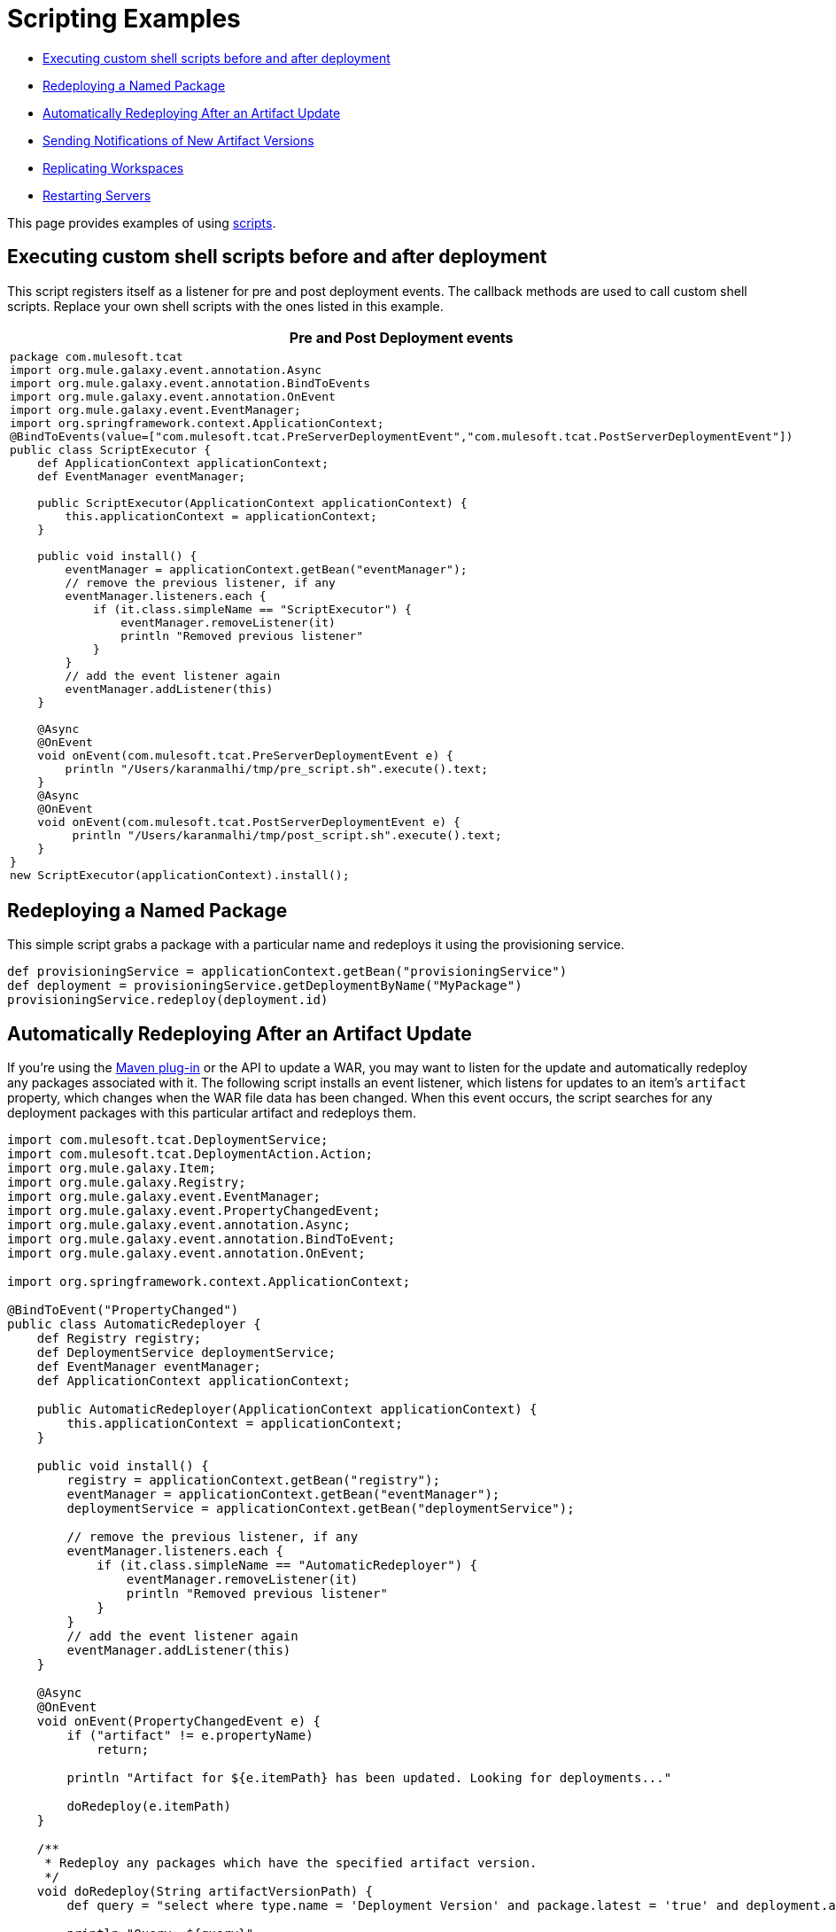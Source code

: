 = Scripting Examples

* link:#ScriptingExamples-Executingcustomshellscriptsbeforeandafterdeployment[Executing custom shell scripts before and after deployment]
* link:#ScriptingExamples-RedeployingaNamedPackage[Redeploying a Named Package]
* link:#ScriptingExamples-AutomaticallyRedeployingAfteranArtifactUpdate[Automatically Redeploying After an Artifact Update]
* link:#ScriptingExamples-SendingNotificationsofNewArtifactVersions[Sending Notifications of New Artifact Versions]
* link:#ScriptingExamples-ReplicatingWorkspaces[Replicating Workspaces]
* link:#ScriptingExamples-RestartingServers[Restarting Servers]

This page provides examples of using link:/docs/display/TCAT/Automating+Tasks[scripts].

== Executing custom shell scripts before and after deployment

This script registers itself as a listener for pre and post deployment events. The callback methods are used to call custom shell scripts. Replace your own shell scripts with the ones listed in this example.

[width="99a",cols="99a",options="header"]
|===
^|Pre and Post Deployment events
|
[source]
----
package com.mulesoft.tcat
import org.mule.galaxy.event.annotation.Async
import org.mule.galaxy.event.annotation.BindToEvents
import org.mule.galaxy.event.annotation.OnEvent
import org.mule.galaxy.event.EventManager;
import org.springframework.context.ApplicationContext;
@BindToEvents(value=["com.mulesoft.tcat.PreServerDeploymentEvent","com.mulesoft.tcat.PostServerDeploymentEvent"])
public class ScriptExecutor {
    def ApplicationContext applicationContext;
    def EventManager eventManager;

    public ScriptExecutor(ApplicationContext applicationContext) {
        this.applicationContext = applicationContext;
    }

    public void install() {
        eventManager = applicationContext.getBean("eventManager");
        // remove the previous listener, if any
        eventManager.listeners.each {
            if (it.class.simpleName == "ScriptExecutor") {
                eventManager.removeListener(it)
                println "Removed previous listener"
            }
        }
        // add the event listener again
        eventManager.addListener(this)
    }

    @Async
    @OnEvent
    void onEvent(com.mulesoft.tcat.PreServerDeploymentEvent e) {
        println "/Users/karanmalhi/tmp/pre_script.sh".execute().text;
    }
    @Async
    @OnEvent
    void onEvent(com.mulesoft.tcat.PostServerDeploymentEvent e) {
         println "/Users/karanmalhi/tmp/post_script.sh".execute().text;
    }
}
new ScriptExecutor(applicationContext).install();
----
|===

== Redeploying a Named Package

This simple script grabs a package with a particular name and redeploys it using the provisioning service.

[source]
----
def provisioningService = applicationContext.getBean("provisioningService")
def deployment = provisioningService.getDeploymentByName("MyPackage")
provisioningService.redeploy(deployment.id)
----

== Automatically Redeploying After an Artifact Update

If you're using the link:/docs/display/TCAT/Maven+Publishing+Plug-in[Maven plug-in] or the API to update a WAR, you may want to listen for the update and automatically redeploy any packages associated with it. The following script installs an event listener, which listens for updates to an item's `artifact` property, which changes when the WAR file data has been changed. When this event occurs, the script searches for any deployment packages with this particular artifact and redeploys them.

[source]
----
import com.mulesoft.tcat.DeploymentService;
import com.mulesoft.tcat.DeploymentAction.Action;
import org.mule.galaxy.Item;
import org.mule.galaxy.Registry;
import org.mule.galaxy.event.EventManager;
import org.mule.galaxy.event.PropertyChangedEvent;
import org.mule.galaxy.event.annotation.Async;
import org.mule.galaxy.event.annotation.BindToEvent;
import org.mule.galaxy.event.annotation.OnEvent;
 
import org.springframework.context.ApplicationContext;
 
@BindToEvent("PropertyChanged")
public class AutomaticRedeployer {
    def Registry registry;
    def DeploymentService deploymentService;
    def EventManager eventManager;
    def ApplicationContext applicationContext;
 
    public AutomaticRedeployer(ApplicationContext applicationContext) {
        this.applicationContext = applicationContext;
    }
 
    public void install() {
        registry = applicationContext.getBean("registry");
        eventManager = applicationContext.getBean("eventManager");
        deploymentService = applicationContext.getBean("deploymentService");
 
        // remove the previous listener, if any
        eventManager.listeners.each {
            if (it.class.simpleName == "AutomaticRedeployer") {
                eventManager.removeListener(it)
                println "Removed previous listener"
            }
        }
        // add the event listener again
        eventManager.addListener(this)
    }
 
    @Async
    @OnEvent
    void onEvent(PropertyChangedEvent e) {
        if ("artifact" != e.propertyName)
            return;
 
        println "Artifact for ${e.itemPath} has been updated. Looking for deployments..."
 
        doRedeploy(e.itemPath)
    }
 
    /**
     * Redeploy any packages which have the specified artifact version.
     */
    void doRedeploy(String artifactVersionPath) {
        def query = "select where type.name = 'Deployment Version' and package.latest = 'true' and deployment.artifacts = '${artifactVersionPath}'"       
 
        println "Query: ${query}"
 
        def results = registry.search(query, 0, -1)
 
        for (Item deployVersion : results.results) {
            println "Redeploying ${deployVersion.parent.name}"
 
            deploymentService.doAction(Action.REDEPLOY, deployVersion.parent.id)
        }
    }
}
 
new AutomaticRedeployer(applicationContext).install()
----

== Sending Notifications of New Artifact Versions

This script watches for new artifact versions and sends an email to any user who is registered in the "contacts" property.

[source]
----
import org.mule.galaxy.event.*;
import org.mule.galaxy.event.annotation.*;
 
import org.mule.galaxy.Registry
import org.mule.galaxy.security.User
import org.mule.galaxy.Item
 
import javax.mail.*;
import javax.mail.internet.*;
 
import java.util.Properties;
 
// An event listener which fires emails when new entry versions are created
@BindToEvents(["EntryVersionCreated"])
public class EmailNotifier {
 
    def String userProperty = "contacts"
    def String server = 'smtp.foo.com'
    def String port = '465'
    def String username = 'XXXX'
    def String password = 'XXXX'
    def Registry registry
     
    @Async
    @OnEvent
    void onEvent(EntryVersionCreatedEvent e) {
        notifyUsers(e)
    }
     
    void notifyUsers(ItemEvent e) {
        Properties props = new Properties();
 
        props.setProperty("mail.host", server);
        props.setProperty("mail.user", username);
        props.setProperty("mail.smtp.port", port);
        props.setProperty("mail.password", password);
        props.setProperty("mail.smtp.auth", "true");
 
        Item item = registry.getItemById(e.itemId);
         
        def mailSession = Session.getDefaultInstance(props, null);
        Transport transport = mailSession.getTransport("smtps");
   
        MimeMessage message = new MimeMessage(mailSession);
        message.setSubject("Artifact/entry ${item.name} was created");
        message.setContent("Artifact/entry was created in ${item.path}", "text/plain");
         
        def contacts = item.getProperty(userProperty);
        contacts?.each {
            message.addRecipient(Message.RecipientType.TO,
                 new InternetAddress(it.email));
        }
         
        if (!contacts) { return };
 
        transport.connect();
        transport.sendMessage(message, message.getAllRecipients());
        transport.close();
    }
}
 
// remove the previous listener, if any
eventManager.listeners.each {
    if (it.class.simpleName == "EmailNotifier") {
        eventManager.removeListener(it);
        println("Removed listener");
    }
}
 
// add the event listener again
eventManager.addListener(new EmailNotifier(registry: registry));
----

== Replicating Workspaces

You can replicate workspaces from one Tcat Server instance to another. Replications are performed via custom scripts. This allows you to easily customize the replication process and schedule it via the Scheduler.

Replication occurs by copying artifacts and entries from one workspace to another. If you're replicating to a remote Tcat Server instance, you must first attach it as a remote workspace.

Once you have both your origin and destination workspace in mind, you can create a script that performs this replication. Following is an example script:

[source]
----
import org.mule.galaxy.ee.util.*;
// Create a replicator called "myReplicator"
def replicator = new Replicator(registry, activityManager, "myReplicator");
 
// Copy from the first workspace, to the second one.
replicator.copy("/LocalWorkspace", "/RemoteWorkspace");
----

This script copies all artifacts and entries from LocalWorkspace to RemoteWorkspace. Note that it is beneficial to give your replicators an ID, in this case myReplicator. This makes it easy to view the actions of the replicator in the activity log.

== Restarting Servers

If you need to restart a server, you can easily do it through the administration console. However, what if you wanted to schedule a automatic restart at a particular day/time? You can achieve this by writing a script and scheduling it with the link:/docs/display/TCAT/Automating+Tasks[scheduler]. Following is an example script:

[source]
----
def serverName= "Tcat-8081"; // replace this with your server name
def serverManager = applicationContext.getBean("serverManager");
def server = serverManager.getServerByName(serverName,false);
def serverId = server.getId();
serverManager.restartServerNow(serverId);
----

To restart ALL servers, except the Tcat Admin Console Server, you could use the following script:

[source]
----
// get the server manager
def sm = applicationContext.getBean("serverManager");
// get all servers from all groups
def results = sm.getServersForGroup(null,0,-1,null);
def allServers =  results.getData();
// this will hold all server id's
def serverIds = [];
// loop through all servers and extract their id's except for the console
for(server in allServers){
// replace the agentUrl with the url for your console agent
 def agentUrl = "https://localhost:51443/agent";
// skip the console server, we do not want to restart it, so do not need its id
 if(agentUrl.equals(server.getAgentUrl()))
   continue;
// for the remaining servers, extract the id and add it to the list
 serverIds.add(server.getId());
}
// restart all servers
sm.restartServers(serverIds);
// return the id of the restarted servers
return serverIds;
----

Once you have saved this script, it is easy to schedule this script to be run periodically via the link:/docs/display/TCAT/Automating+Tasks[scheduler].

link:/docs/display/TCAT/Automating+Tasks[<< Previous: *Automating Tasks*]

link:/docs/display/TCAT/Creating+Custom+Policies[Next: *Creating Custom Policies* >>]
